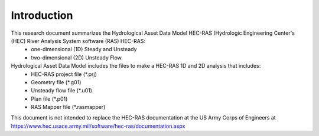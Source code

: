 Introduction
=============

This research document summarizes the Hydrological Asset Data Model HEC-RAS (Hydrologic Engineering Center's (HEC) River Analysis System software (RAS) HEC-RAS:
 * one-dimensional (1D) Steady and Unsteady
 * two-dimensional (2D) Unsteady Flow.

Hydrological Asset Data Model includes the files to make a HEC-RAS 1D and 2D analysis that includes:
 * HEC-RAS project file (*.prj)
 * Geometry file (*.g01)
 * Unsteady flow file (*.u01)
 * Plan file (*.p01)
 * RAS Mapper file (*.rasmapper)

This document is not intended to replace the HEC-RAS documentation at the US Army Corps of Engineers at https://www.hec.usace.army.mil/software/hec-ras/documentation.aspx

 
